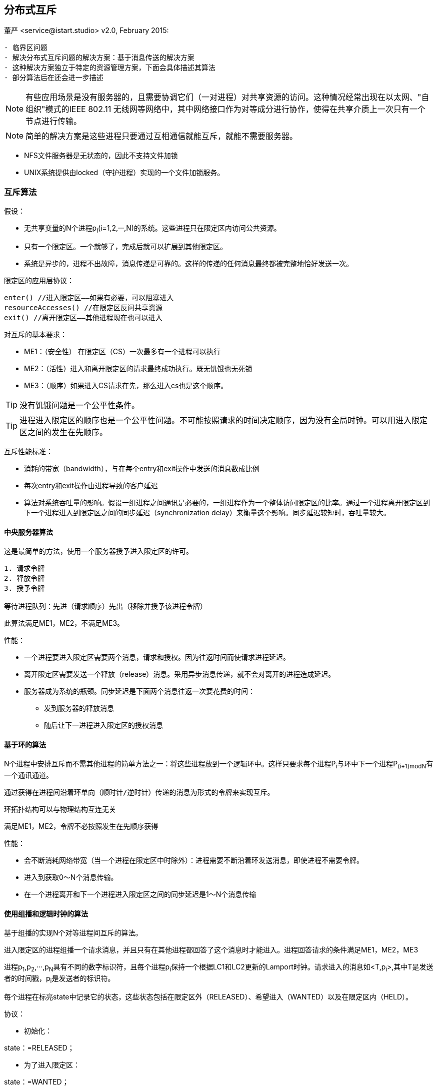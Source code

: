 == 分布式互斥
董严 <service@istart.studio>
v2.0, February 2015:


====


[preface]
----------

- 临界区问题
- 解决分布式互斥问题的解决方案：基于消息传送的解决方案
- 这种解决方案独立于特定的资源管理方案，下面会具体描述其算法
- 部分算法后在还会进一步描述

----------

[NOTE]
有些应用场景是没有服务器的，且需要协调它们（一对进程）对共享资源的访问。这种情况经常出现在以太网、"自组织"模式的IEEE 802.11 无线网等网络中，其中网络接口作为对等成分进行协作，使得在共享介质上一次只有一个节点进行传输。

[NOTE]
简单的解决方案是这些进程只要通过互相通信就能互斥，就能不需要服务器。

- NFS文件服务器是无状态的，因此不支持文件加锁
- UNIX系统提供由locked（守护进程）实现的一个文件加锁服务。

====

=== 互斥算法

====
假设：

- 无共享变量的N个进程p~i~(i=1,2,···,N)的系统。这些进程只在限定区内访问公共资源。
- 只有一个限定区。一个就够了，完成后就可以扩展到其他限定区。
- 系统是异步的，进程不出故障，消息传递是可靠的。这样的传递的任何消息最终都被完整地恰好发送一次。

限定区的应用层协议：
----
enter() //进入限定区——如果有必要，可以阻塞进入
resourceAccesses() //在限定区反问共享资源
exit() //离开限定区——其他进程现在也可以进入
----

对互斥的基本要求：

- ME1：（安全性） 在限定区（CS）一次最多有一个进程可以执行

- ME2：（活性）进入和离开限定区的请求最终成功执行。既无饥饿也无死锁

- ME3：（顺序）如果进入CS请求在先，那么进入cs也是这个顺序。

[TIP]
没有饥饿问题是一个公平性条件。

[TIP]
进程进入限定区的顺序也是一个公平性问题。不可能按照请求的时间决定顺序，因为没有全局时钟。可以用进入限定区之间的发生在先顺序。


互斥性能标准：

- 消耗的带宽（bandwidth），与在每个entry和exit操作中发送的消息数成比例
- 每次entry和exit操作由进程导致的客户延迟
- 算法对系统吞吐量的影响。假设一组进程之间通讯是必要的，一组进程作为一个整体访问限定区的比率。通过一个进程离开限定区到下一个进程进入到限定区之间的同步延迟（synchronization delay）来衡量这个影响。同步延迟较短时，吞吐量较大。


====

==== 中央服务器算法

====
这是最简单的方法，使用一个服务器授予进入限定区的许可。

----
1. 请求令牌
2. 释放令牌
3. 授予令牌

等待进程队列：先进（请求顺序）先出（移除并授予该进程令牌）
----

此算法满足ME1，ME2，不满足ME3。

性能：

- 一个进程要进入限定区需要两个消息，请求和授权。因为往返时间而使请求进程延迟。
- 离开限定区需要发送一个释放（release）消息。采用异步消息传递，就不会对离开的进程造成延迟。
- 服务器成为系统的瓶颈。同步延迟是下面两个消息往返一次要花费的时间：
 * 发到服务器的释放消息
 * 随后让下一进程进入限定区的授权消息

====

==== 基于环的算法
====

N个进程中安排互斥而不需其他进程的简单方法之一：将这些进程放到一个逻辑环中。这样只要求每个进程P~i~与环中下一个进程P~(i+1)modN~有一个通讯通道。

----

通过获得在进程间沿着环单向（顺时针/逆时针）传递的消息为形式的令牌来实现互斥。

----

环拓扑结构可以与物理结构互连无关

满足ME1，ME2，令牌不必按照发生在先顺序获得

性能：

- 会不断消耗网络带宽（当一个进程在限定区中时除外）：进程需要不断沿着环发送消息，即使进程不需要令牌。
- 进入到获取0～N个消息传输。
- 在一个进程离开和下一个进程进入限定区之间的同步延迟是1～N个消息传输

====

==== 使用组播和逻辑时钟的算法
====

基于组播的实现N个对等进程间互斥的算法。

进入限定区的进程组播一个请求消息，并且只有在其他进程都回答了这个消息时才能进入。进程回答请求的条件满足ME1，ME2，ME3

进程p~1~,p~2~,···,p~N~具有不同的数字标识符，且每个进程p~i~保持一个根据LC1和LC2更新的Lamport时钟。请求进入的消息如<T,p~i~>,其中T是发送者的时间戳，p~i~是发送者的标识符。

每个进程在标亮state中记录它的状态，这些状态包括在限定区外（RELEASED）、希望进入（WANTED）以及在限定区内（HELD）。

====

协议：

====



- 初始化：
****
state：=RELEASED；
****

- 为了进入限定区：
****
state：=WANTED；

组播请求给所有进程；

T：=请求的时间戳；
设置该请求至自己的变量中<T,p~i~>。


Wait until 接收到的应答数 = N-1；（阻塞）

state：=HELD；
****

- 在p~j~ (i不等于j) 接收到一个请求 <T~i~,p~i~>

[source,java]
****
if( state=HELD or ( state=WANTED and (T,p~j~) < (T~i~,p~i~) ) )

_如果 我已经HELD 或者 我也想要而且你的时间比我晚_

then

将请求放入p~i~的队列中（先入先出）,不给出应答；
    
else

马上给p~i~应答 // <1>

endif

[TIP]
请求处理在这里被延期
****




- 为了退出限定区：
****
state：=RELEASED;

对已入队列的请求给出应答；
****

<1> 如果一个进程请求进入，而且他进程的状态都是RELEASED，那么所有进程会立即回答请求，请求者将得以进入。
<2> 如果有某进程状态为HELD，那么该进程在结束对限定区的访问前不会回答请求，因此在这期间请求者不能得以进入。
<3> 如果有两个或多个进程同时请求进入限定区，那么时间戳最近的进程将是第一个收集到N-1个应答的进程，它将被准许下一个进入。
<4> 如有请求具有相等的Lamport时间戳，那么请求将根据进程的标识符排序。

[WARNING]
当一个进程请求进入时，它推迟处理来自其他进程的请求，知道发送了它自己的请求并且记录了该请求的时间戳T为止，这样做的目的是为了进程在处理请求时作出一致的决定。

====

性能：

====
- 获取进入的许可需要2（N-1）个消息：N-1个消息用于组播请求，对应这N-1个应答消息。
- 如果硬件支持组播，请求只需要一个消息，那么共需要N个消息。
- 因此，在带宽消耗方面，该算法比前面算法更昂贵。
- 请你去今日的客户延迟是一个往返时间（忽略组播请求消息带来的延迟）
====

优点

====
他的同步延迟仅是一个消息传输时间。前两个算法都有一个往返的同步延迟。
====

改进：

====
- 最近一次进入过限定区且没有接到其他的进入请求的进程，仍需如描述的那样执行协议，即使它可以简单地在本地把令牌重新分配给自己。
- Ricart和Agrawala改进了协议，使它在没有硬件组播时，在最坏（也是通常的）情况下需要N个消息来获得进入许可。见[Raynal 1988]
====

==== Maekawa投票算法 [1985]

====
为了让一个进程进入限定区，不必要求所有对等进程都同意。只要任意两进程使用的子集（subset）有重叠，进程只需要从其对等进程的子集获得进入许可即可，把这样的进入限定区想象成进程互相选举。

一个"候选"进程为进入必须收集到足够的选票。在两个投票集合的交集中的进程，通过把选票只投给以一个候选者，保证了ME1。
====

====

把每个进程p~i~(i=1,2,···,N)关联到一个选举集合（votingset）V~i~，其中V~i~ ⊆ {p~1~,p~2~,···,p~X~, }。

集合V~i~的选择，使得对所有i,j=1,···,N,有：

- p~i~ ∈ V~i~
- V~i~ ∩ V~j~ ≠ φ ，即任意两个选举集合至少有一个公共成员。
- |V~i~|=K , 即公平起见，每个进程有同样大小的选举集
- 每个进程p~i~包括在选举及V~i~中的M个集合中。

最优解（即使K最小且允许进程达到互斥的情况）具有K ～ √N 且 M = K （因此每个进程所在选举技术与每个集合的元素数相同）。

计算最优集R~i~并不简单。作为一种近似，得到使|R~i~| ～ 2√N 的集合 R~i~ 的一个简单的方法：把进程发在一个√N ×√N矩阵中，并令V~i~是包含p~i~的行和列的并集。

这个算法容易死锁，协议改进版参考[Saunder 1987]。修改的协议，进程按照发生在先顺序对待应答的请求排队，满足ME3。

这个算法后面单独描述.
====

==== 容错

====
- 当消息丢失时会发生什么？
- 当进程崩溃时会发生什么？

当消息丢失：

- 中央服务器算法：可以容忍一个既不持有也不请求令牌的客户进程的崩溃。
- 环算法：不能容忍任何单个进程崩溃故障。
- 组播和逻辑时钟算法：不能容忍在响应前、持有时、等待时崩溃。
- Maekawa算法：可以容忍一些进程的崩溃故障；如果一个崩溃进程不再所需要的投票集中，那么他的故障不会影响其他进程。

[TIP]
假设存在可靠的故障检测器，如何修改算法使之能容错。
[TIP]
即使有一个可靠的故障检测器，也需要注意允许在任何阶段出故障（包裹在恢复过程期间）并在检测到故障以后重构进程的状态。
====
